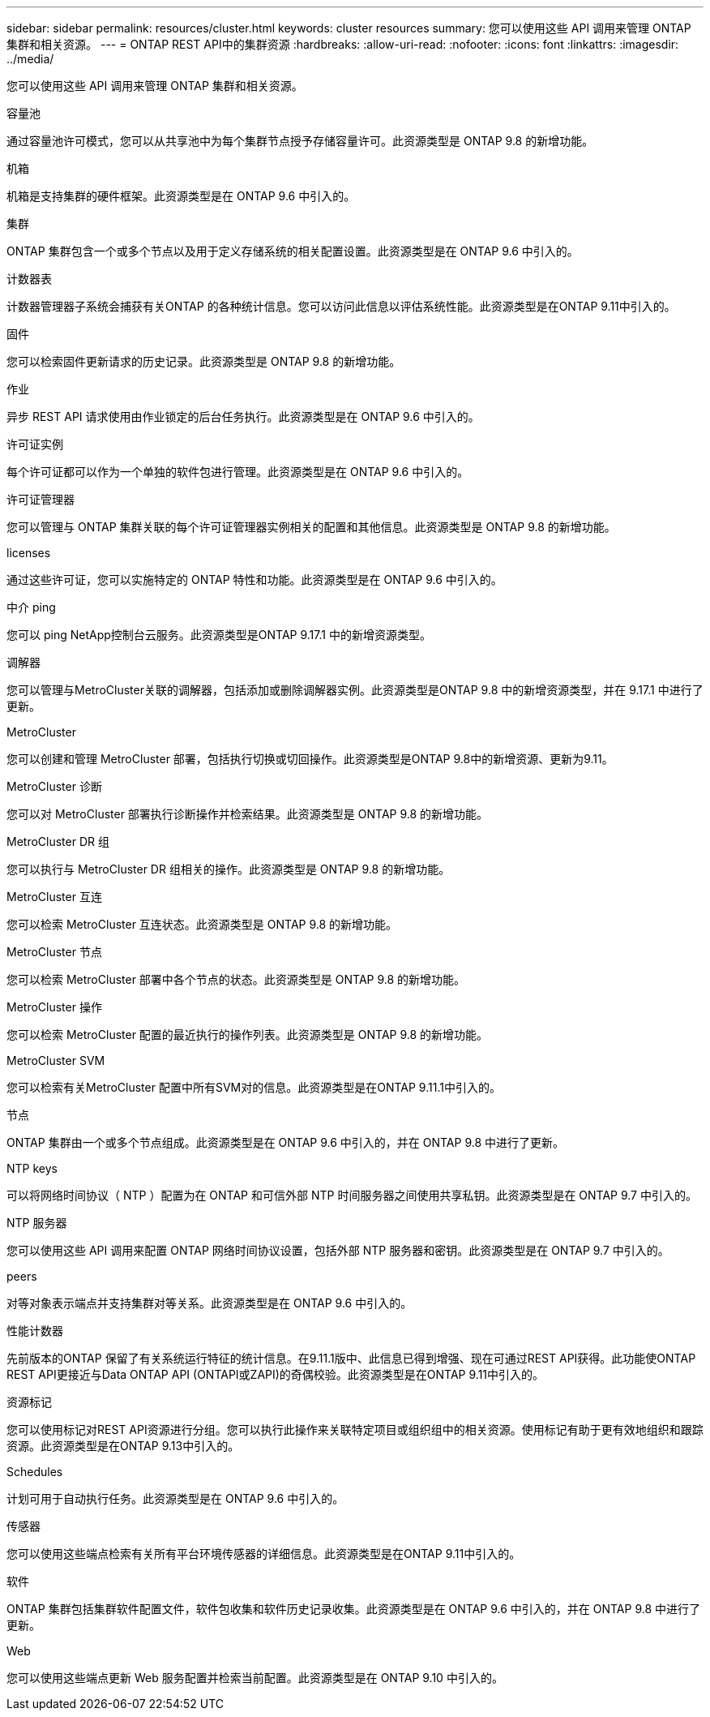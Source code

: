 ---
sidebar: sidebar 
permalink: resources/cluster.html 
keywords: cluster resources 
summary: 您可以使用这些 API 调用来管理 ONTAP 集群和相关资源。 
---
= ONTAP REST API中的集群资源
:hardbreaks:
:allow-uri-read: 
:nofooter: 
:icons: font
:linkattrs: 
:imagesdir: ../media/


[role="lead"]
您可以使用这些 API 调用来管理 ONTAP 集群和相关资源。

.容量池
通过容量池许可模式，您可以从共享池中为每个集群节点授予存储容量许可。此资源类型是 ONTAP 9.8 的新增功能。

.机箱
机箱是支持集群的硬件框架。此资源类型是在 ONTAP 9.6 中引入的。

.集群
ONTAP 集群包含一个或多个节点以及用于定义存储系统的相关配置设置。此资源类型是在 ONTAP 9.6 中引入的。

.计数器表
计数器管理器子系统会捕获有关ONTAP 的各种统计信息。您可以访问此信息以评估系统性能。此资源类型是在ONTAP 9.11中引入的。

.固件
您可以检索固件更新请求的历史记录。此资源类型是 ONTAP 9.8 的新增功能。

.作业
异步 REST API 请求使用由作业锁定的后台任务执行。此资源类型是在 ONTAP 9.6 中引入的。

.许可证实例
每个许可证都可以作为一个单独的软件包进行管理。此资源类型是在 ONTAP 9.6 中引入的。

.许可证管理器
您可以管理与 ONTAP 集群关联的每个许可证管理器实例相关的配置和其他信息。此资源类型是 ONTAP 9.8 的新增功能。

.licenses
通过这些许可证，您可以实施特定的 ONTAP 特性和功能。此资源类型是在 ONTAP 9.6 中引入的。

.中介 ping
您可以 ping NetApp控制台云服务。此资源类型是ONTAP 9.17.1 中的新增资源类型。

.调解器
您可以管理与MetroCluster关联的调解器，包括添加或删除调解器实例。此资源类型是ONTAP 9.8 中的新增资源类型，并在 9.17.1 中进行了更新。

.MetroCluster
您可以创建和管理 MetroCluster 部署，包括执行切换或切回操作。此资源类型是ONTAP 9.8中的新增资源、更新为9.11。

.MetroCluster 诊断
您可以对 MetroCluster 部署执行诊断操作并检索结果。此资源类型是 ONTAP 9.8 的新增功能。

.MetroCluster DR 组
您可以执行与 MetroCluster DR 组相关的操作。此资源类型是 ONTAP 9.8 的新增功能。

.MetroCluster 互连
您可以检索 MetroCluster 互连状态。此资源类型是 ONTAP 9.8 的新增功能。

.MetroCluster 节点
您可以检索 MetroCluster 部署中各个节点的状态。此资源类型是 ONTAP 9.8 的新增功能。

.MetroCluster 操作
您可以检索 MetroCluster 配置的最近执行的操作列表。此资源类型是 ONTAP 9.8 的新增功能。

.MetroCluster SVM
您可以检索有关MetroCluster 配置中所有SVM对的信息。此资源类型是在ONTAP 9.11.1中引入的。

.节点
ONTAP 集群由一个或多个节点组成。此资源类型是在 ONTAP 9.6 中引入的，并在 ONTAP 9.8 中进行了更新。

.NTP keys
可以将网络时间协议（ NTP ）配置为在 ONTAP 和可信外部 NTP 时间服务器之间使用共享私钥。此资源类型是在 ONTAP 9.7 中引入的。

.NTP 服务器
您可以使用这些 API 调用来配置 ONTAP 网络时间协议设置，包括外部 NTP 服务器和密钥。此资源类型是在 ONTAP 9.7 中引入的。

.peers
对等对象表示端点并支持集群对等关系。此资源类型是在 ONTAP 9.6 中引入的。

.性能计数器
先前版本的ONTAP 保留了有关系统运行特征的统计信息。在9.11.1版中、此信息已得到增强、现在可通过REST API获得。此功能使ONTAP REST API更接近与Data ONTAP API (ONTAPI或ZAPI)的奇偶校验。此资源类型是在ONTAP 9.11中引入的。

.资源标记
您可以使用标记对REST API资源进行分组。您可以执行此操作来关联特定项目或组织组中的相关资源。使用标记有助于更有效地组织和跟踪资源。此资源类型是在ONTAP 9.13中引入的。

.Schedules
计划可用于自动执行任务。此资源类型是在 ONTAP 9.6 中引入的。

.传感器
您可以使用这些端点检索有关所有平台环境传感器的详细信息。此资源类型是在ONTAP 9.11中引入的。

.软件
ONTAP 集群包括集群软件配置文件，软件包收集和软件历史记录收集。此资源类型是在 ONTAP 9.6 中引入的，并在 ONTAP 9.8 中进行了更新。

.Web
您可以使用这些端点更新 Web 服务配置并检索当前配置。此资源类型是在 ONTAP 9.10 中引入的。

